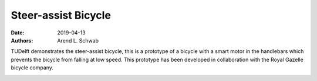 ====================
Steer-assist Bicycle
====================

:date: 2019-04-13
:authors: Arend L. Schwab

TUDelft demonstrates the steer-assist bicycle, this is a prototype of a bicycle
with a smart motor in the handlebars which prevents the bicycle from falling at
low speed. This prototype has been developed in collaboration with the Royal
Gazelle bicycle company.

|steer-assist|

.. |steer-assist| image:: http://bicycle.tudelft.nl/schwab/Bicycle/GazelleTUdelft-steerassist-13.jpg
   :width: 300px
   :height: 200px
